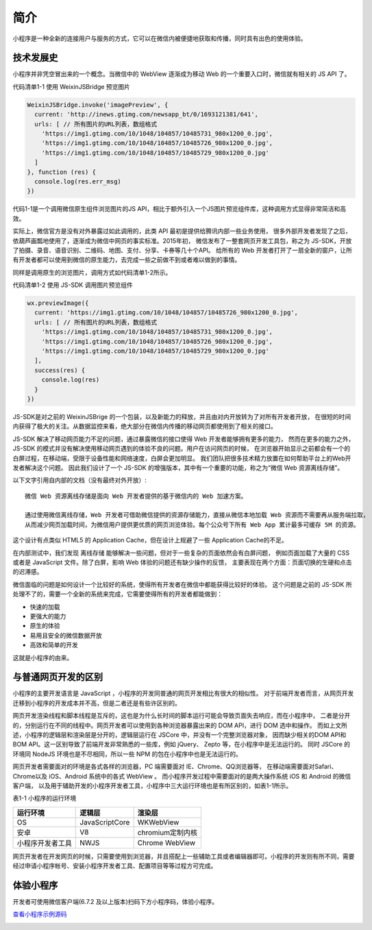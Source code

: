 简介
=============

小程序是一种全新的连接用户与服务的方式，它可以在微信内被便捷地获取和传播，同时具有出色的使用体验。

技术发展史
------------------

​小程序并非凭空冒出来的一个概念。当微信中的 WebView 逐渐成为移动 Web 的一个重要入口时，微信就有相关的 JS API 了。

代码清单1-1 使用 WeixinJSBridge 预览图片

.. code-block:: javascript

    WeixinJSBridge.invoke('imagePreview', {
      current: 'http://inews.gtimg.com/newsapp_bt/0/1693121381/641',
      urls: [ // 所有图片的URL列表，数组格式
        'https://img1.gtimg.com/10/1048/104857/10485731_980x1200_0.jpg',
        'https://img1.gtimg.com/10/1048/104857/10485726_980x1200_0.jpg',
        'https://img1.gtimg.com/10/1048/104857/10485729_980x1200_0.jpg'
      ]
    }, function (res) {
      console.log(res.err_msg)
    })

​代码1-1是一个调用微信原生组件浏览图片的JS API，相比于额外引入一个JS图片预览组件库，这种调用方式显得非常简洁和高效。

​实际上，微信官方是没有对外暴露过如此调用的，此类 API 最初是提供给腾讯内部一些业务使用，
很多外部开发者发现了之后，依葫芦画瓢地使用了，逐渐成为微信中网页的事实标准。2015年初，
微信发布了一整套网页开发工具包，称之为 JS-SDK，开放了拍摄、录音、语音识别、二维码、地图、支付、分享、卡券等几十个API。
给所有的 Web 开发者打开了一扇全新的窗户，让所有开发者都可以使用到微信的原生能力，去完成一些之前做不到或者难以做到的事情。

同样是调用原生的浏览图片，调用方式如代码清单1-2所示。

代码清单1-2 使用 JS-SDK 调用图片预览组件

.. code-block:: javascript

    wx.previewImage({
      current: 'https://img1.gtimg.com/10/1048/104857/10485726_980x1200_0.jpg',
      urls: [ // 所有图片的URL列表，数组格式
        'https://img1.gtimg.com/10/1048/104857/10485731_980x1200_0.jpg',
        'https://img1.gtimg.com/10/1048/104857/10485726_980x1200_0.jpg',
        'https://img1.gtimg.com/10/1048/104857/10485729_980x1200_0.jpg'
      ],
      success(res) {
        console.log(res)
      }
    })

​JS-SDK是对之前的 WeixinJSBrige 的一个包装，以及新能力的释放，并且由对内开放转为了对所有开发者开放，
在很短的时间内获得了极大的关注。从数据监控来看，绝大部分在微信内传播的移动网页都使用到了相关的接口。

​JS-SDK 解决了移动网页能力不足的问题，通过暴露微信的接口使得 Web 开发者能够拥有更多的能力，
然而在更多的能力之外，JS-SDK 的模式并没有解决使用移动网页遇到的体验不良的问题。用户在访问网页的时候，
在浏览器开始显示之前都会有一个的白屏过程，在移动端，受限于设备性能和网络速度，白屏会更加明显。
我们团队把很多技术精力放置在如何帮助平台上的Web开发者解决这个问题。
因此我们设计了一个 JS-SDK 的增强版本，其中有一个重要的功能，称之为“微信 Web 资源离线存储”。

​以下文字引用自内部的文档（没有最终对外开放）::

  微信 Web 资源离线存储是面向 Web 开发者提供的基于微信内的 Web 加速方案。

  通过使用微信离线存储，Web 开发者可借助微信提供的资源存储能力，直接从微信本地加载 Web 资源而不需要再从服务端拉取，
  从而减少网页加载时间，为微信用户提供更优质的网页浏览体验。每个公众号下所有 Web App 累计最多可缓存 5M 的资源。

​这个设计有点类似 HTML5 的 Application Cache，但在设计上规避了一些 Application Cache的不足。

​在内部测试中，我们发现 离线存储 能够解决一些问题，但对于一些复杂的页面依然会有白屏问题，
例如页面加载了大量的 CSS 或者是 JavaScript 文件。​除了白屏，影响 Web 体验的问题还有缺少操作的反馈，
主要表现在两个方面：页面切换的生硬和点击的迟滞感。

​微信面临的问题是如何设计一个比较好的系统，使得所有开发者在微信中都能获得比较好的体验。
这个问题是之前的 JS-SDK 所处理不了的，需要一个全新的系统来完成，它需要使得所有的开发者都能做到：

- 快速的加载
- 更强大的能力
- 原生的体验
- 易用且安全的微信数据开放
- 高效和简单的开发

这就是小程序的由来。

与普通网页开发的区别
--------------------------

​小程序的主要开发语言是 JavaScript ，小程序的开发同普通的网页开发相比有很大的相似性。
对于前端开发者而言，从网页开发迁移到小程序的开发成本并不高，但是二者还是有些许区别的。

​网页开发渲染线程和脚本线程是互斥的，这也是为什么长时间的脚本运行可能会导致页面失去响应，而在小程序中，
二者是分开的，分别运行在不同的线程中。网页开发者可以使用到各种浏览器暴露出来的 DOM API，进行 DOM 选中和操作。
而如上文所述，小程序的逻辑层和渲染层是分开的，逻辑层运行在 JSCore 中，并没有一个完整浏览器对象，
因而缺少相关的DOM API和BOM API。这一区别导致了前端开发非常熟悉的一些库，例如 jQuery、 Zepto 等，在小程序中是无法运行的。
同时 JSCore 的环境同 NodeJS 环境也是不尽相同，所以一些 NPM 的包在小程序中也是无法运行的。

​网页开发者需要面对的环境是各式各样的浏览器，PC 端需要面对 IE、Chrome、QQ浏览器等，
在移动端需要面对Safari、Chrome以及 iOS、Android 系统中的各式 WebView 。
而小程序开发过程中需要面对的是两大操作系统 iOS 和 Android 的微信客户端，
以及用于辅助开发的小程序开发者工具，小程序中三大运行环境也是有所区别的，如表1-1所示。

表1-1 小程序的运行环境

+------------------+----------------+------------------+
|     运行环境     |     逻辑层     |      渲染层      |
+==================+================+==================+
| OS               | JavaScriptCore | WKWebView        |
+------------------+----------------+------------------+
| 安卓             | V8             | chromium定制内核 |
+------------------+----------------+------------------+
| 小程序开发者工具 | NWJS           | Chrome WebView   |
+------------------+----------------+------------------+

​网页开发者在开发网页的时候，只需要使用到浏览器，并且搭配上一些辅助工具或者编辑器即可。小程序的开发则有所不同，需要经过申请小程序帐号、安装小程序开发者工具、配置项目等等过程方可完成。

体验小程序
------------

开发者可使用微信客户端(6.7.2 及以上版本)扫码下方小程序码，体验小程序。

`查看小程序示例源码 <https://github.com/wechat-miniprogram/miniprogram-demo>`_

.. image:: https://developers.weixin.qq.com/miniprogram/dev/image/demo.jpg?t=19041921